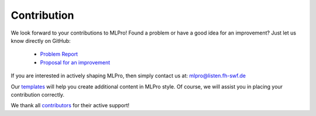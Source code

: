 Contribution
============

We look forward to your contributions to MLPro! Found a problem or have a good idea for an improvement? Just let us know directly on GitHub:

    - `Problem Report <https://github.com/fhswf/MLPro/issues/new?assignees=detlefarend%2C+rizkydiprasetya%2C+steveyuwono&labels=bug%2C+external&template=bug_report.md&title=Bug%3A+...>`_
    - `Proposal for an improvement <https://github.com/fhswf/MLPro/issues/new?assignees=rizkydiprasetya%2C+detlefarend%2C+steveyuwono&labels=idea%2C+external&template=feature_request.md&title=Idea%3A+...>`_

If you are interested in actively shaping MLPro, then simply contact us at: mlpro@listen.fh-swf.de

Our `templates <https://github.com/fhswf/MLPro/tree/main/templates>`_ will help you create additional 
content in MLPro style. Of course, we will assist you in placing your contribution correctly.

We thank all `contributors <https://github.com/fhswf/MLPro/graphs/contributors>`_ for their active support!